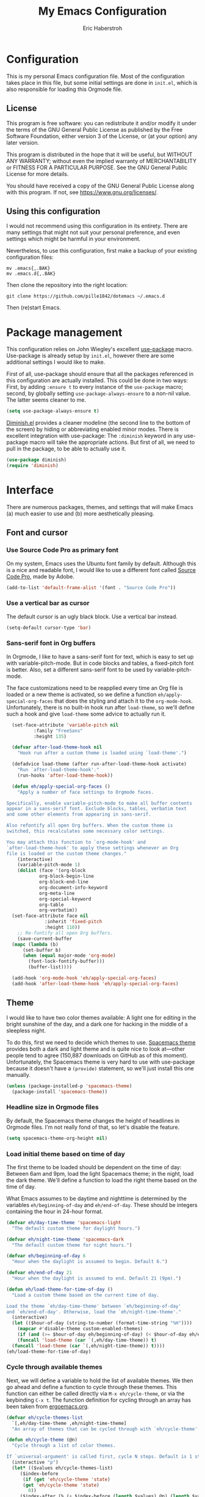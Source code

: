 #+TITLE:  My Emacs Configuration
#+AUTHOR: Eric Haberstroh
#+EMAIL:  gpg@erixpage.de
#+HTML_HEAD: <link rel="stylesheet" type="text/css" href="org.css" />

* Configuration
This is my personal Emacs configuration file. Most of the configuration takes place in this file, but some initial settings are done in =init.el=, which is also responsible for loading this Orgmode file.

** License
This program is free software: you can redistribute it and/or modify it under the terms of the GNU General Public License as published by the Free Software Foundation, either version 3 of the License, or (at your option) any later version.

This program is distributed in the hope that it will be useful, but WITHOUT ANY WARRANTY; without even the implied warranty of MERCHANTABILITY or FITNESS FOR A PARTICULAR PURPOSE.  See the GNU General Public License for more details.

You should have received a copy of the GNU General Public License along with this program.  If not, see [[https://www.gnu.org/licenses/][<https://www.gnu.org/licenses/>]].

** Using this configuration
I would not recommend using this configuration in its entirety. There are many settings that might not suit your personal preference, and even settings which might be harmful in your environment.

Nevertheless, to use this configuration, first make a backup of your existing configuration files:

#+BEGIN_SRC shell-script
  mv .emacs{,.BAK}
  mv .emacs.d{,.BAK}
#+END_SRC

Then clone the repository into the right location:

#+BEGIN_SRC shell-script
  git clone https://github.com/pille1842/dotemacs ~/.emacs.d
#+END_SRC

Then (re)start Emacs.

* Package management
This configuration relies on John Wiegley's excellent [[https://github.com/jwiegley/use-package][use-package]] macro. Use-package is already setup by =init.el=, however there are some additional settings I would like to make.

First of all, use-package should ensure that all the packages referenced in this configuration are actually installed. This could be done in two ways: First, by adding =:ensure t= to every instance of the =use-package= macro; second, by globally setting =use-package-always-ensure= to a non-nil value. The latter seems cleaner to me.

#+BEGIN_SRC emacs-lisp
  (setq use-package-always-ensure t)
#+END_SRC

[[https://github.com/myrjola/diminish.el][Diminish.el]] provides a cleaner modeline (the second line to the bottom of the screen) by hiding or abbreviating enabled minor modes. There is excellent integration with use-package: The =:diminish= keyword in any use-package macro will take the appropriate actions. But first of all, we need to pull in the package, to be able to actually use it.

#+BEGIN_SRC emacs-lisp
  (use-package diminish)
  (require 'diminish)
#+END_SRC

* Interface
There are numerous packages, themes, and settings that will make Emacs (a) much easier to use and (b) more aesthetically pleasing.

** Font and cursor

*** Use Source Code Pro as primary font
On my system, Emacs uses the Ubuntu font family by default. Although this is a nice and readable font, I would like to use a different font called [[https://github.com/adobe-fonts/source-code-pro][Source Code Pro]], made by Adobe.

#+BEGIN_SRC emacs-lisp
  (add-to-list 'default-frame-alist '(font . "Source Code Pro"))
#+END_SRC

*** Use a vertical bar as cursor
The default cursor is an ugly black block. Use a vertical bar instead.

#+BEGIN_SRC emacs-lisp
  (setq-default cursor-type 'bar)
#+END_SRC

*** Sans-serif font in Org buffers
In Orgmode, I like to have a sans-serif font for text, which is easy to set up with variable-pitch-mode. But in code blocks and tables, a fixed-pitch font is better. Also, set a different sans-serif font to be used by variable-pitch-mode.

The face customizations need to be reapplied every time an Org file is loaded or a new theme is activated, so we define a function =eh/apply-special-org-faces= that does the styling and attach it to the =org-mode-hook=. Unfortunately, there is no built-in hook run after =load-theme=, so we'll define such a hook and give =load-theme= some advice to actually run it.

#+BEGIN_SRC emacs-lisp
    (set-face-attribute 'variable-pitch nil
			:family "FreeSans"
			:height 135)

    (defvar after-load-theme-hook nil
      "Hook run after a custom theme is loaded using `load-theme'.")

    (defadvice load-theme (after run-after-load-theme-hook activate)
      "Run `after-load-theme-hook'."
      (run-hooks 'after-load-theme-hook))

    (defun eh/apply-special-org-faces ()
      "Apply a number of face settings to Orgmode faces.

  Specifically, enable variable-pitch-mode to make all buffer contents
  appear in a sans-serif font. Exclude blocks, tables, verbatim text
  and some other elements from appearing in sans-serif.

  Also refontify all open Org buffers. When the custom theme is
  switched, this recalculates some necessary color settings.

  You may attach this function to `org-mode-hook' and
  `after-load-theme-hook' to apply these settings whenever an Org
  file is loaded or the custom theme changes."
      (interactive)
      (variable-pitch-mode 1)
      (dolist (face '(org-block
		      org-block-begin-line
		      org-block-end-line
		      org-document-info-keyword
		      org-meta-line
		      org-special-keyword
		      org-table
		      org-verbatim))
	(set-face-attribute face nil
			    :inherit 'fixed-pitch
			    :height 110))
      ;; Re-fontify all open Org buffers.
      (save-current-buffer
	(mapc (lambda (b)
		(set-buffer b)
		(when (equal major-mode 'org-mode)
		  (font-lock-fontify-buffer)))
	      (buffer-list))))

    (add-hook 'org-mode-hook 'eh/apply-special-org-faces)
    (add-hook 'after-load-theme-hook 'eh/apply-special-org-faces)
#+END_SRC

** Theme
I would like to have two color themes available: A light one for editing in the bright sunshine of the day, and a dark one for hacking in the middle of a sleepless night.

To do this, first we need to decide which themes to use. [[https://github.com/nashamri/spacemacs-theme][Spacemacs theme]] provides both a dark and light theme and is quite nice to look at---other people tend to agree (150,887 downloads on GitHub as of this moment). Unfortunately, the Spacemacs theme is very hard to use with use-package because it doesn't have a =(provide)= statement, so we'll just install this one manually.

#+BEGIN_SRC emacs-lisp
  (unless (package-installed-p 'spacemacs-theme)
    (package-install 'spacemacs-theme))
#+END_SRC

*** Headline size in Orgmode files
By default, the Spacemacs theme changes the height of headlines in Orgmode files. I'm not really fond of that, so let's disable the feature.

#+BEGIN_SRC emacs-lisp
  (setq spacemacs-theme-org-height nil)
#+END_SRC

*** Load initial theme based on time of day
The first theme to be loaded should be dependent on the time of day: Between 6am and 9pm, load the light Spacemacs theme; in the night, load the dark theme. We'll define a function to load the right theme based on the time of day.

What Emacs assumes to be daytime and nighttime is determined by the variables =eh/beginning-of-day= and =eh/end-of-day=. These should be integers containing the hour in 24-hour format.

#+BEGIN_SRC emacs-lisp
  (defvar eh/day-time-theme 'spacemacs-light
    "The default custom theme for daylight hours.")

  (defvar eh/night-time-theme 'spacemacs-dark
    "The default custom theme for night hours.")

  (defvar eh/beginning-of-day 6
    "Hour when the daylight is assumed to begin. Default 6.")

  (defvar eh/end-of-day 21
    "Hour when the daylight is assumed to end. Default 21 (9pm).")

  (defun eh/load-theme-for-time-of-day ()
    "Load a custom theme based on the current time of day.

  Load the theme `eh/day-time-theme' between `eh/beginning-of-day'
  and `eh/end-of-day'. Otherwise, load the `eh/night-time-theme'."
    (interactive)
    (let (($hour-of-day (string-to-number (format-time-string "%H"))))
      (mapcar #'disable-theme custom-enabled-themes)
      (if (and (>= $hour-of-day eh/beginning-of-day) (< $hour-of-day eh/end-of-day))
	  (funcall 'load-theme (car `(,eh/day-time-theme)) t)
	(funcall 'load-theme (car `(,eh/night-time-theme)) t))))
  (eh/load-theme-for-time-of-day)
#+END_SRC

*** Cycle through available themes
Next, we will define a variable to hold the list of available themes. We then go ahead and define a function to cycle through these themes. This function can either be called directly via =M-x eh/cycle-theme=, or via the keybinding =C-x t=. The function definition for cycling through an array has been taken from [[http://ergoemacs.org/emacs/elisp_toggle_command.html][ergoemacs.org]].

#+BEGIN_SRC emacs-lisp
  (defvar eh/cycle-themes-list
    `[,eh/day-time-theme ,eh/night-time-theme]
    "An array of themes that can be cycled through with `eh/cycle-theme'.")

  (defun eh/cycle-theme (@n)
    "Cycle through a list of color themes.

  If `universal-argument' is called first, cycle N steps. Default is 1 step."
    (interactive "p")
    (let* (($values eh/cycle-themes-list)
	   ($index-before
	    (if (get 'eh/cycle-theme 'state)
		(get 'eh/cycle-theme 'state)
	      0))
	   ($index-after (% (+ $index-before (length $values) @n) (length $values)))
	   ($next-value (aref $values $index-after)))
      (put 'eh/cycle-theme 'state $index-after)
      ;; First, disable all enabled custom themes.
      (mapcar #'disable-theme custom-enabled-themes)
      ;; Now activate the new theme.
      (load-theme $next-value t)
      (message "Theme changed to %s" $next-value)))
  (global-set-key (kbd "C-x t") 'eh/cycle-theme)
#+END_SRC

** Frame title
The default frame title format is =emacs@hostname=. I would rather have it just say "Emacs".

#+BEGIN_SRC emacs-lisp
  (setq-default frame-title-format "Emacs")
#+END_SRC

** Diminish some minor modes
These minor modes are not part of any package, but I nevertheless want to hide them from the modeline.

#+BEGIN_SRC emacs-lisp
  (dolist (mode '(auto-revert-mode
		  buffer-face-mode
		  visual-line-mode))
    (diminish mode))
#+END_SRC

** Line numbers
I want to have line numbers in every buffer containing source code. [[https://github.com/CodeFalling/nlinum-relative][Nlinum-relative]] is a package derived from nlinum (a more effective implementation of line numbers in Emacs) that displays the absolute line number in the current line, but line numbers relative to that everywhere else.

#+BEGIN_SRC emacs-lisp
  (use-package nlinum-relative
    :config
    (add-hook 'prog-mode-hook 'nlinum-relative-mode))
#+END_SRC

** Column numbers
Always show the current column in the modeline.

#+BEGIN_SRC emacs-lisp
  (column-number-mode 1)
#+END_SRC

** Never ask yes or no questions
When asking for confirmation, never force me to type "yes". A simple "y" should suffice.

#+BEGIN_SRC emacs-lisp
  (fset 'yes-or-no-p 'y-or-n-p)
#+END_SRC

** Turn off the bell
Acoustic feedback is annoying, so let's disable it and give visual feedback instead.

#+BEGIN_SRC emacs-lisp
  (setq visible-bell t)
#+END_SRC

* Editing
The settings in this section improve the general experience when editing files.

** Indentation
In general, don't use tabs and indent with four spaces. This snippet is taken from [[https://stackoverflow.com/a/10439239][StackOverflow]]. First we define a function to generate a sequence of tab stops like [4, 8, 12, ...]. Then we disable =indent-tabs-mode= so that Emacs never indents with tabs. Finally we set the desired tab width to 4 and activate our custom tab-stop-list.

#+BEGIN_SRC emacs-lisp
  (defun eh/generate-tab-stops (&optional width max)
	"Return a sequence suitable for `tab-stop-list'.

  If not given a WIDTH, will use the value of `tab-width'. If not given
  a MAX column, will make a sequence for 200 columns."
	(let* ((max-column (or max 200))
	   (tab-width (or width tab-width))
	   (count (/ max-column tab-width)))
	  (number-sequence tab-width (* tab-width count) tab-width)))

  (setq-default indent-tabs-mode nil)
  (setq-default tab-width 4)
  (setq tab-stop-list (eh/generate-tab-stops))
#+END_SRC

** Electric pair
When entering any pair of parentheses, quotation marks etc., Emacs should automatically provide the matching closing bracket.

#+BEGIN_SRC emacs-lisp
  (electric-pair-mode 1)
#+END_SRC

** Show matching parens
A matching parenthesis should always be highlighted to indicate where we are and what we are doing.

#+BEGIN_SRC emacs-lisp
  (show-paren-mode 1)
#+END_SRC

* Orgmode
[[https://orgmode.org/][Orgmode]] is a beast of an extension to Emacs. It's a tool to make outlines, keep notes, maintain TODO lists, plan projects, and author documents. There is a near endless list of features and I cannot presume to know more than a tiny fraction of its abilities. The settings in this section customize Orgmode for my personal use.

** Keybindings
Since Orgmode is already installed, all we have to do is set up the [[https://orgmode.org/manual/Activation.html#Activation][recommended keybindings]].

#+BEGIN_SRC emacs-lisp
  (global-set-key (kbd "C-c l") 'org-store-link)
  (global-set-key (kbd "C-c a") 'org-agenda)
  (global-set-key (kbd "C-c c") 'org-capture)
  (global-set-key (kbd "C-c b") 'org-switchb)
#+END_SRC

** Personal files
The agenda draws items like tasks, events etc. from a list of Org files. In my case, these reside in =~/org/= (which is actually symlinked into my ownCloud sync folder). Anything in there should be eligible for the agenda.

#+BEGIN_SRC emacs-lisp
  (setq org-agenda-files '("~/org"))
#+END_SRC

** Editing
In Orgmode, I would like to enable visual-line-mode instead of filling paragraphs.

#+BEGIN_SRC emacs-lisp
  (add-hook 'org-mode-hook (lambda () (visual-line-mode 1)))
#+END_SRC

** Optical adjustments
[[https://github.com/sabof/org-bullets][Org-bullets]] hides the asterisks that normally precede headlines and shows beautiful bullet points instead.

#+BEGIN_SRC emacs-lisp
  (use-package org-bullets
    :config
    (add-hook 'org-mode-hook (lambda () (org-bullets-mode 1))))
#+END_SRC

** Export
Orgmode files can be exported into a variety of formats, the most common being HTML and PDF (via LaTeX).

*** HTML
To export an Orgmode file to HTML, the htmlize package is required.

#+BEGIN_SRC emacs-lisp
  (use-package htmlize)
#+END_SRC

* Version control
Why talk to Git on the commandline when you can have [[https://magit.vc/][Magit]]? Magit is an excellent "porcelain" for Git inside Emacs. We'll install it and set up the [[https://magit.vc/manual/magit/Getting-Started.html#Getting-Started][recommended keybindings]].

#+BEGIN_SRC emacs-lisp
  (use-package magit
    :bind (("C-x g" . 'magit-status)
	   ("C-x M-g" . 'magit-dispatch-popup)))
#+END_SRC

* Tools
The functions in this section are various enhancements of Emacs functionality.

** Unfill paragraph or region
With =M-q=, one can fill a paragraph, which means to break it into separate lines at a defined =fill-column=. Unfilling a paragraph means joining it together in one long line. The following function achieves that. It is borrowed from the [[https://www.emacswiki.org/emacs/UnfillParagraph][EmacsWiki]].

#+BEGIN_SRC emacs-lisp
  (defun unfill-paragraph (&optional region)
    "Takes a multi-line paragraph and makes it into a single line of text.

  If the region is active, the unfilling is applied to it instead."
    (interactive (progn (barf-if-buffer-read-only) '(t)))
    (let ((fill-column (point-max))
	  (emacs-lisp-docstring-fill-column t))
      (fill-paragraph nil region)))
#+END_SRC

** Revert all open buffers
This function from [[http://irreal.org/blog/?p=857][irreal.org]] reverts all unmodified buffers to their state on disk.

#+BEGIN_SRC emacs-lisp
  (defun revert-all-buffers ()
    "Revert all non-modified buffers associated with a file."
    (interactive)
    (save-current-buffer
      (mapc (lambda (b)
	      (set-buffer b)
	      (unless (or (null (buffer-file-name)) (buffer-modified-p))
		(revert-buffer t t)
		(message "Reverted %s" (buffer-file-name))))
	    (buffer-list))))
#+END_SRC


